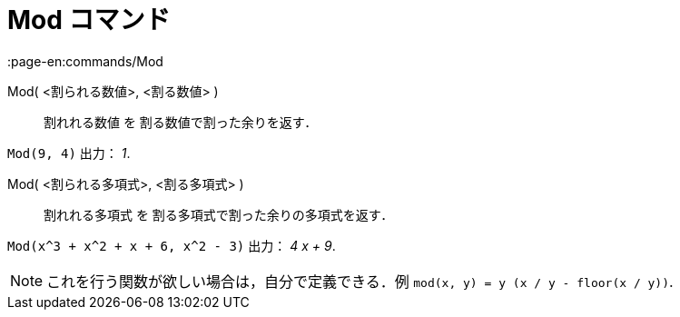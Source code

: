 = Mod コマンド
:page-en:commands/Mod
ifdef::env-github[:imagesdir: /ja/modules/ROOT/assets/images]

Mod( <割られる数値>, <割る数値> )::
  割れれる数値 を 割る数値で割った余りを返す．

[EXAMPLE]
====

`++Mod(9, 4)++` 出力： _1_.

====

Mod( <割られる多項式>, <割る多項式> )::
  割れれる多項式 を 割る多項式で割った余りの多項式を返す．

[EXAMPLE]
====

`++Mod(x^3 + x^2 + x + 6, x^2 - 3)++` 出力： _4 x + 9_.

====

[NOTE]
====

これを行う関数が欲しい場合は，自分で定義できる．例 `++mod(x, y) = y (x / y - floor(x / y))++`.

====
